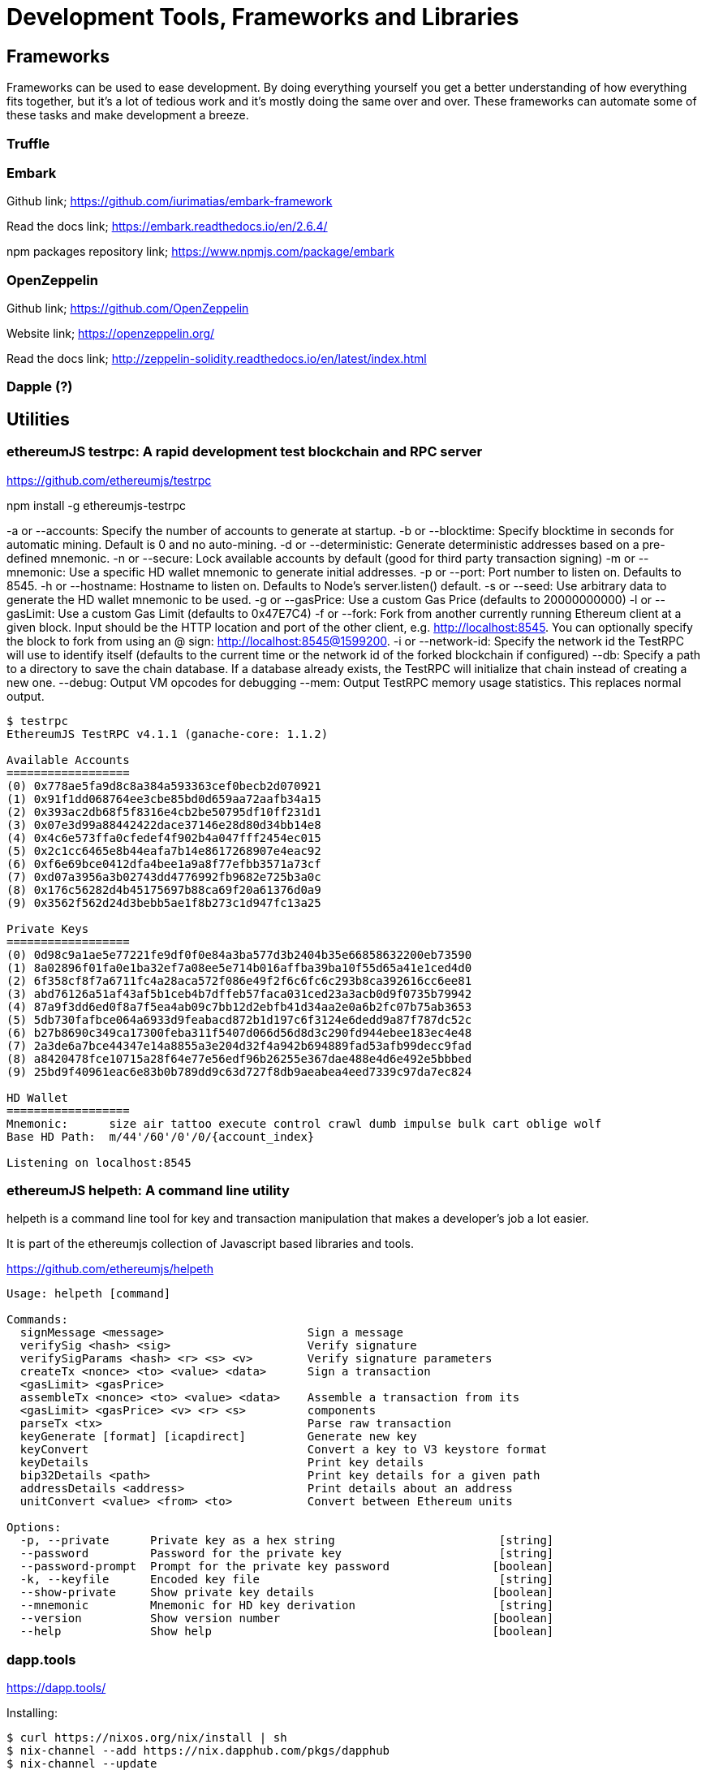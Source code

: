 = Development Tools, Frameworks and Libraries

== Frameworks

Frameworks can be used to ease development. By doing everything yourself you get a better understanding of how everything fits together, but it's a lot of tedious work and it's mostly doing the same over and over. These frameworks can automate some of these tasks and make development a breeze.

=== Truffle

=== Embark

Github link; https://github.com/iurimatias/embark-framework

Read the docs link; https://embark.readthedocs.io/en/2.6.4/

npm packages repository link; https://www.npmjs.com/package/embark

=== OpenZeppelin

Github link; https://github.com/OpenZeppelin

Website link; https://openzeppelin.org/

Read the docs link; http://zeppelin-solidity.readthedocs.io/en/latest/index.html

=== Dapple (?)

== Utilities

=== ethereumJS testrpc: A rapid development test blockchain and RPC server

https://github.com/ethereumjs/testrpc


npm install -g ethereumjs-testrpc

-a or --accounts: Specify the number of accounts to generate at startup.
-b or --blocktime: Specify blocktime in seconds for automatic mining. Default is 0 and no auto-mining.
-d or --deterministic: Generate deterministic addresses based on a pre-defined mnemonic.
-n or --secure: Lock available accounts by default (good for third party transaction signing)
-m or --mnemonic: Use a specific HD wallet mnemonic to generate initial addresses.
-p or --port: Port number to listen on. Defaults to 8545.
-h or --hostname: Hostname to listen on. Defaults to Node's server.listen() default.
-s or --seed: Use arbitrary data to generate the HD wallet mnemonic to be used.
-g or --gasPrice: Use a custom Gas Price (defaults to 20000000000)
-l or --gasLimit: Use a custom Gas Limit (defaults to 0x47E7C4)
-f or --fork: Fork from another currently running Ethereum client at a given block. Input should be the HTTP location and port of the other client, e.g. http://localhost:8545. You can optionally specify the block to fork from using an @ sign: http://localhost:8545@1599200.
-i or --network-id: Specify the network id the TestRPC will use to identify itself (defaults to the current time or the network id of the forked blockchain if configured)
--db: Specify a path to a directory to save the chain database. If a database already exists, the TestRPC will initialize that chain instead of creating a new one.
--debug: Output VM opcodes for debugging
--mem: Output TestRPC memory usage statistics. This replaces normal output.

----
$ testrpc
EthereumJS TestRPC v4.1.1 (ganache-core: 1.1.2)

Available Accounts
==================
(0) 0x778ae5fa9d8c8a384a593363cef0becb2d070921
(1) 0x91f1dd068764ee3cbe85bd0d659aa72aafb34a15
(2) 0x393ac2db68f5f8316e4cb2be50795df10ff231d1
(3) 0x07e3d99a88442422dace37146e28d80d34bb14e8
(4) 0x4c6e573ffa0cfedef4f902b4a047fff2454ec015
(5) 0x2c1cc6465e8b44eafa7b14e8617268907e4eac92
(6) 0xf6e69bce0412dfa4bee1a9a8f77efbb3571a73cf
(7) 0xd07a3956a3b02743dd4776992fb9682e725b3a0c
(8) 0x176c56282d4b45175697b88ca69f20a61376d0a9
(9) 0x3562f562d24d3bebb5ae1f8b273c1d947fc13a25

Private Keys
==================
(0) 0d98c9a1ae5e77221fe9df0f0e84a3ba577d3b2404b35e66858632200eb73590
(1) 8a02896f01fa0e1ba32ef7a08ee5e714b016affba39ba10f55d65a41e1ced4d0
(2) 6f358cf8f7a6711fc4a28aca572f086e49f2f6c6fc6c293b8ca392616cc6ee81
(3) abd76126a51af43af5b1ceb4b7dffeb57faca031ced23a3acb0d9f0735b79942
(4) 87a9f3dd6ed0f8a7f5ea4ab09c7bb12d2ebfb41d34aa2e0a6b2fc07b75ab3653
(5) 5db730fafbce064a6933d9feabacd872b1d197c6f3124e6dedd9a87f787dc52c
(6) b27b8690c349ca17300feba311f5407d066d56d8d3c290fd944ebee183ec4e48
(7) 2a3de6a7bce44347e14a8855a3e204d32f4a942b694889fad53afb99decc9fad
(8) a8420478fce10715a28f64e77e56edf96b26255e367dae488e4d6e492e5bbbed
(9) 25bd9f40961eac6e83b0b789dd9c63d727f8db9aeabea4eed7339c97da7ec824

HD Wallet
==================
Mnemonic:      size air tattoo execute control crawl dumb impulse bulk cart oblige wolf
Base HD Path:  m/44'/60'/0'/0/{account_index}

Listening on localhost:8545

----


=== ethereumJS helpeth: A command line utility

helpeth is a command line tool for key and transaction manipulation that makes a developer's job a lot easier.

It is part of the ethereumjs collection of Javascript based libraries and tools.

https://github.com/ethereumjs/helpeth

----
Usage: helpeth [command]

Commands:
  signMessage <message>                     Sign a message
  verifySig <hash> <sig>                    Verify signature
  verifySigParams <hash> <r> <s> <v>        Verify signature parameters
  createTx <nonce> <to> <value> <data>      Sign a transaction
  <gasLimit> <gasPrice>
  assembleTx <nonce> <to> <value> <data>    Assemble a transaction from its
  <gasLimit> <gasPrice> <v> <r> <s>         components
  parseTx <tx>                              Parse raw transaction
  keyGenerate [format] [icapdirect]         Generate new key
  keyConvert                                Convert a key to V3 keystore format
  keyDetails                                Print key details
  bip32Details <path>                       Print key details for a given path
  addressDetails <address>                  Print details about an address
  unitConvert <value> <from> <to>           Convert between Ethereum units

Options:
  -p, --private      Private key as a hex string                        [string]
  --password         Password for the private key                       [string]
  --password-prompt  Prompt for the private key password               [boolean]
  -k, --keyfile      Encoded key file                                   [string]
  --show-private     Show private key details                          [boolean]
  --mnemonic         Mnemonic for HD key derivation                     [string]
  --version          Show version number                               [boolean]
  --help             Show help                                         [boolean]
----

=== dapp.tools

https://dapp.tools/

Installing:
----
$ curl https://nixos.org/nix/install | sh
$ nix-channel --add https://nix.dapphub.com/pkgs/dapphub
$ nix-channel --update
$ nix-env -iA dapphub.{dapp,seth,hevm,evmdis}
----

==== Dapp
https://dapp.tools/dapp/

==== Seth
https://dapp.tools/seth/

==== Hevm
https://dapp.tools/hevm/

== Libraries

=== pyethereum

=== EthereumJS
